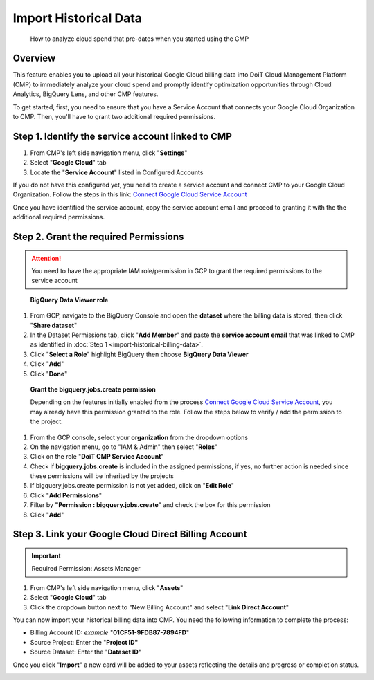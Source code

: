 .. _google-cloud_import-historical-billing-data:

Import Historical Data
======================

.. epigraph::

   How to analyze cloud spend that pre-dates when you started using the CMP

Overview
--------

This feature enables you to upload all your historical Google Cloud billing data into DoiT Cloud Management Platform (CMP) to immediately analyze your cloud spend and promptly identify optimization opportunities through Cloud Analytics, BigQuery Lens, and other CMP features.

To get started, first, you need to ensure that you have a Service Account that connects your Google Cloud Organization to CMP. Then, you'll have to grant two additional required permissions.

Step 1. Identify the service account linked to CMP
--------------------------------------------------

#. From CMP's left side navigation menu, click "**Settings**"
#. Select "**Google Cloud**" tab
#. Locate the "**Service Account**" listed in Configured Accounts

.. image:: ../_assets/image\ (103).png
   :alt: A screenshot showing the location of the Settings menu item, Google Cloud tab, and _Service Account_ listing

If you do not have this configured yet, you need to create a service account and connect CMP to your Google Cloud Organization. Follow the steps in this link: `Connect Google Cloud Service Account <https://help.doit-intl.com/google-cloud/connect-google-cloud-service-account>`__

Once you have identified the service account, copy the service account email and proceed to granting it with the the additional required permissions.

Step 2. Grant the required Permissions
--------------------------------------

.. ATTENTION::

   You need to have the appropriate IAM role/permission in GCP to grant the required permissions to the service account

..

   **BigQuery Data Viewer role**

#. From GCP, navigate to the BigQuery Console and open the **dataset** where the billing data is stored, then click "**Share dataset**"
#. In the Dataset Permissions tab, click "**Add Member**" and paste the **service account** **email** that was linked to CMP as identified in :doc:`Step 1 <import-historical-billing-data>`.
#. Click "**Select a Role**" highlight BigQuery then choose **BigQuery Data Viewer**
#. Click "**Add**"
#. Click "**Done**"

.. image:: ../_assets/image\ (96).png
   :alt: A screenshot showing the location of the Share Dataset option

.. image:: ../_assets/image\ (94).png
   :alt: A screenshot showing the process of granting the BigQuery Data Viewer role

..

   **Grant the bigquery.jobs.create permission**

   Depending on the features initially enabled from the process `Connect Google Cloud Service Account <https://help.doit-intl.com/google-cloud/connect-google-cloud-service-account>`__, you may already have this permission granted to the role. Follow the steps below to verify / add the permission to the project.

#. From the GCP console, select your **organization** from the dropdown options
#. On the navigation menu, go to "IAM & Admin" then select "**Roles**"
#. Click on the role "**DoiT CMP Service Account**"
#. Check if **bigquery.jobs.create** is included in the assigned permissions, if yes, no further action is needed since these permissions will be inherited by the projects
#. If bigquery.jobs.create permission is not yet added, click on "**Edit Role**"
#. Click "**Add Permissions**"
#. Filter by **"Permission : bigquery.jobs.create**" and check the box for this permission
#. Click "**Add**"

.. image:: ../_assets/image\ (116).png
   :alt: A screenshot showing how to select an organization, access the IAM & Admin menu item, and then select Roles

.. image:: ../_assets/image\ (117).png
   :alt: A screenshot showing the location of the service account listing

.. image:: ../_assets/image\ (108).png
   :alt: A screenshot showing the location of the Edit Role option and the bigquery.jobs.create permission listing

.. image:: ../_assets/image\ (112).png
   :alt: A screenshot showing the Add Permissions option, a list of permissions, and the Add button

Step 3. Link your Google Cloud Direct Billing Account
-----------------------------------------------------

.. IMPORTANT::

   Required Permission: Assets Manager

#. From CMP's left side navigation menu, click "**Assets**"
#. Select "**Google Cloud**" tab
#. Click the dropdown button next to "New Billing Account" and select "**Link Direct Account**"

.. image:: ../_assets/image\ (107).png
   :alt: A screenshot showing the location of the Assets menu item, the Google Cloud tab, and the Link Direct Account option

You can now import your historical billing data into CMP. You need the following information to complete the process:

* Billing Account ID: *example* "**01CF51-9FDB87-7894FD**"
* Source Project: Enter the "**Project ID"**
* Source Dataset: Enter the "**Dataset ID"**

.. image:: ../_assets/image\ (161).png
   :alt: A screenshot of the Link your Google Cloud Direct Billing Account modal dialog

Once you click "**Import**" a new card will be added to your assets reflecting the details and progress or completion status.

.. image:: ../_assets/image\ (115).png
   :alt: A screenshot showing the new Google Cloud card with a "Processing" status

.. image:: ../_assets/image\ (118)\ (1)\ (1)\ (1)\ (1).png
   :alt: A screenshot showing the new Google Cloud card with a "Success" status
